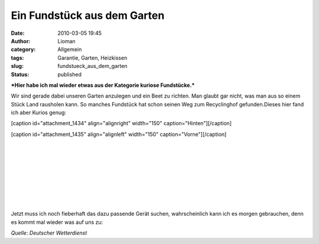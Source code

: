 Ein Fundstück aus dem Garten
############################
:date: 2010-03-05 19:45
:author: Lioman
:category: Allgemein
:tags: Garantie, Garten, Heizkissen
:slug: fundstueck_aus_dem_garten
:status: published

***Hier habe ich mal wieder etwas aus der Kategorie kuriose
Fundstücke.***

Wir sind gerade dabei unseren Garten anzulegen und ein Beet zu richten.
Man glaubt gar nicht, was man aus so einem Stück Land rausholen kann. So
manches Fundstück hat schon seinen Weg zum Recyclinghof gefunden.Dieses
hier fand ich aber Kurios genug:

[caption id="attachment\_1434" align="alignright" width="150"
caption="Hinten"]\ |image0|\ [/caption]

[caption id="attachment\_1435" align="alignleft" width="150"
caption="Vorne"]\ |image1|\ [/caption]

| 

| 

| 

| 

| 

| 

| 

| 

Jetzt muss ich noch fieberhaft das dazu passende Gerät suchen,
wahrscheinlich kann ich es morgen gebrauchen, denn es kommt mal wieder
was auf uns zu:

|image2|\ *Quelle: Deutscher Wetterdienst*

.. |image0| image:: http://www.lioman.de/wp-content/uploads/Garantiehinten-150x150.png
   :class: size-thumbnail wp-image-1434
   :width: 150px
   :height: 150px
   :target: http://www.lioman.de/wp-content/uploads/Garantiehinten.png
.. |image1| image:: http://www.lioman.de/wp-content/uploads/Garantie_vorne-150x150.png
   :class: size-thumbnail wp-image-1435
   :width: 150px
   :height: 150px
   :target: http://www.lioman.de/wp-content/uploads/Garantie_vorne.png
.. |image2| image:: http://www.lioman.de/wp-content/uploads/schneefront-150x150.png
   :class: aligncenter size-thumbnail wp-image-1439
   :width: 150px
   :height: 150px
   :target: http://www.lioman.de/wp-content/uploads/schneefront.png

